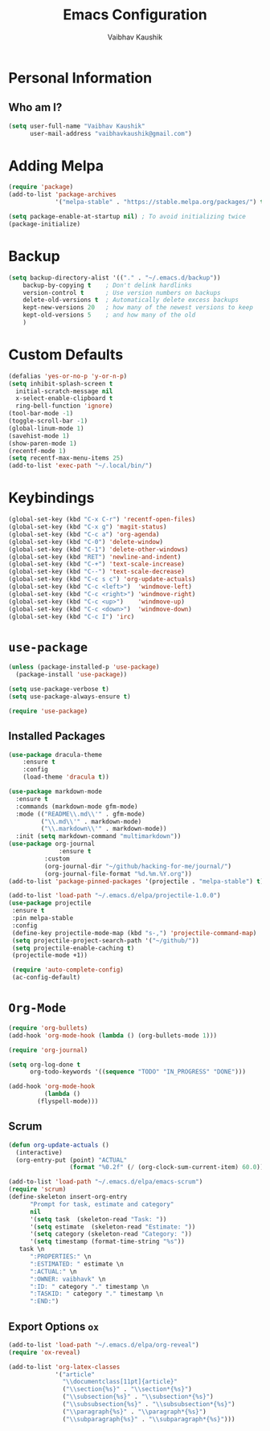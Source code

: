 #+TITLE: Emacs Configuration
#+AUTHOR: Vaibhav Kaushik
#+EMAIL: vaibhavkaushik@disroot.org
#+OPTIONS: toc:nil num:nil
* Personal Information
** Who am I?
#+BEGIN_SRC emacs-lisp
  (setq user-full-name "Vaibhav Kaushik"
        user-mail-address "vaibhavkaushik@gmail.com")
#+END_SRC
* Adding Melpa
#+BEGIN_SRC emacs-lisp
(require 'package)
(add-to-list 'package-archives
             '("melpa-stable" . "https://stable.melpa.org/packages/") t)

(setq package-enable-at-startup nil) ; To avoid initializing twice
(package-initialize)
#+END_SRC
* Backup
#+BEGIN_SRC emacs-lisp
(setq backup-directory-alist '(("." . "~/.emacs.d/backup"))
    backup-by-copying t    ; Don't delink hardlinks
    version-control t      ; Use version numbers on backups
    delete-old-versions t  ; Automatically delete excess backups
    kept-new-versions 20   ; how many of the newest versions to keep
    kept-old-versions 5    ; and how many of the old
    )
#+END_SRC
* Custom Defaults
#+BEGIN_SRC emacs-lisp
  (defalias 'yes-or-no-p 'y-or-n-p)
  (setq inhibit-splash-screen t
	initial-scratch-message nil
	x-select-enable-clipboard t
	ring-bell-function 'ignore)
  (tool-bar-mode -1)
  (toggle-scroll-bar -1)
  (global-linum-mode 1)
  (savehist-mode 1)
  (show-paren-mode 1)
  (recentf-mode 1)
  (setq recentf-max-menu-items 25)
  (add-to-list 'exec-path "~/.local/bin/") 
#+END_SRC
* Keybindings
#+BEGIN_SRC emacs-lisp
(global-set-key (kbd "C-x C-r") 'recentf-open-files)
(global-set-key (kbd "C-x g") 'magit-status)
(global-set-key (kbd "C-c a") 'org-agenda)
(global-set-key (kbd "C-0") 'delete-window)
(global-set-key (kbd "C-1") 'delete-other-windows)
(global-set-key (kbd "RET") 'newline-and-indent)
(global-set-key (kbd "C-+") 'text-scale-increase)
(global-set-key (kbd "C--") 'text-scale-decrease)
(global-set-key (kbd "C-c s c") 'org-update-actuals)
(global-set-key (kbd "C-c <left>")  'windmove-left)
(global-set-key (kbd "C-c <right>") 'windmove-right)
(global-set-key (kbd "C-c <up>")    'windmove-up)
(global-set-key (kbd "C-c <down>")  'windmove-down)
(global-set-key (kbd "C-c I") 'irc)
#+END_SRC
* =use-package=
#+BEGIN_SRC emacs-lisp
  (unless (package-installed-p 'use-package)
    (package-install 'use-package))

  (setq use-package-verbose t)
  (setq use-package-always-ensure t)

  (require 'use-package)
#+END_SRC
** Installed Packages
 #+BEGIN_SRC emacs-lisp
 (use-package dracula-theme
     :ensure t
     :config
     (load-theme 'dracula t))

 (use-package markdown-mode
   :ensure t
   :commands (markdown-mode gfm-mode)
   :mode (("README\\.md\\'" . gfm-mode)
          ("\\.md\\'" . markdown-mode)
          ("\\.markdown\\'" . markdown-mode))
   :init (setq markdown-command "multimarkdown"))
 (use-package org-journal
               :ensure t
	       :custom
	       (org-journal-dir "~/github/hacking-for-me/journal/")
	       (org-journal-file-format "%d.%m.%Y.org"))
 (add-to-list 'package-pinned-packages '(projectile . "melpa-stable") t)

 (add-to-list 'load-path "~/.emacs.d/elpa/projectile-1.0.0")
 (use-package projectile
  :ensure t
  :pin melpa-stable
  :config
  (define-key projectile-mode-map (kbd "s-,") 'projectile-command-map)
  (setq projectile-project-search-path '("~/github/"))
  (setq projectile-enable-caching t)
  (projectile-mode +1))
  
  (require 'auto-complete-config)
  (ac-config-default)
 #+END_SRC
* =Org-Mode=
#+BEGIN_SRC emacs-lisp
 (require 'org-bullets)
 (add-hook 'org-mode-hook (lambda () (org-bullets-mode 1)))

 (require 'org-journal)

 (setq org-log-done t
       org-todo-keywords '((sequence "TODO" "IN_PROGRESS" "DONE")))

 (add-hook 'org-mode-hook
           (lambda ()
	     (flyspell-mode)))
#+END_SRC
** Scrum
 #+BEGIN_SRC emacs-lisp
 (defun org-update-actuals ()
   (interactive)
   (org-entry-put (point) "ACTUAL"
                  (format "%0.2f" (/ (org-clock-sum-current-item) 60.0))))

 (add-to-list 'load-path "~/.emacs.d/elpa/emacs-scrum")
 (require 'scrum)
 (define-skeleton insert-org-entry
       "Prompt for task, estimate and category"
       nil
       '(setq task  (skeleton-read "Task: "))
       '(setq estimate  (skeleton-read "Estimate: "))
       '(setq category (skeleton-read "Category: "))
       '(setq timestamp (format-time-string "%s"))
	task \n
       ":PROPERTIES:" \n
       ":ESTIMATED: " estimate \n
       ":ACTUAL:" \n
       ":OWNER: vaibhavk" \n
       ":ID: " category "." timestamp \n
       ":TASKID: " category "." timestamp \n
       ":END:")
 #+END_SRC

** Export Options =ox=
 #+BEGIN_SRC emacs-lisp
 (add-to-list 'load-path "~/.emacs.d/elpa/org-reveal")
 (require 'ox-reveal)
 #+END_SRC
#+BEGIN_SRC emacs-lisp
(add-to-list 'org-latex-classes
             '("article"
               "\\documentclass[11pt]{article}"
               ("\\section{%s}" . "\\section*{%s}")
               ("\\subsection{%s}" . "\\subsection*{%s}")
               ("\\subsubsection{%s}" . "\\subsubsection*{%s}")
               ("\\paragraph{%s}" . "\\paragraph*{%s}")
               ("\\subparagraph{%s}" . "\\subparagraph*{%s}")))
#+END_SRC
